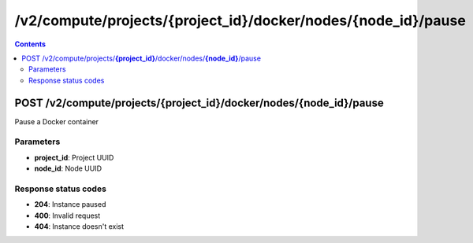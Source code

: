 /v2/compute/projects/{project_id}/docker/nodes/{node_id}/pause
------------------------------------------------------------------------------------------------------------------------------------------

.. contents::

POST /v2/compute/projects/**{project_id}**/docker/nodes/**{node_id}**/pause
~~~~~~~~~~~~~~~~~~~~~~~~~~~~~~~~~~~~~~~~~~~~~~~~~~~~~~~~~~~~~~~~~~~~~~~~~~~~~~~~~~~~~~~~~~~~~~~~~~~~~~~~~~~~~~~~~~~~~~~~~~~~~~~~~~~~~~~~~~~~~~~~~~~~~~~~~~~~~~
Pause a Docker container

Parameters
**********
- **project_id**: Project UUID
- **node_id**: Node UUID

Response status codes
**********************
- **204**: Instance paused
- **400**: Invalid request
- **404**: Instance doesn't exist

